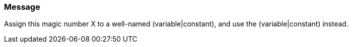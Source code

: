 === Message

Assign this magic number X to a well-named (variable|constant), and use the (variable|constant) instead.

